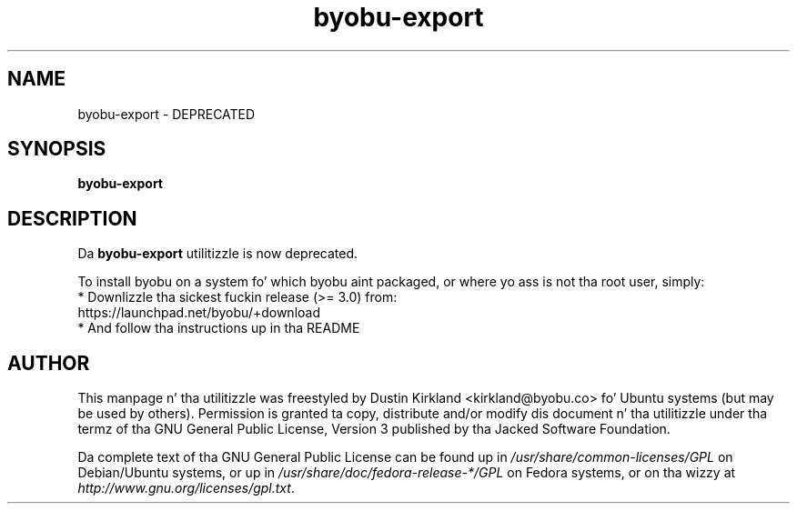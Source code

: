 .TH byobu\-export 1 "2 Aug 2010" byobu "byobu"
.SH NAME
byobu\-export \- DEPRECATED

.SH SYNOPSIS
.BI "byobu\-export"

.SH DESCRIPTION
Da \fBbyobu\-export\fP utilitizzle is now deprecated.

To install byobu on a system fo' which byobu aint packaged, or
where yo ass is not tha root user, simply:
 * Downlizzle tha sickest fuckin release (>= 3.0) from:
    https://launchpad.net/byobu/+download
 * And follow tha instructions up in tha README

.SH AUTHOR
This manpage n' tha utilitizzle was freestyled by Dustin Kirkland <kirkland@byobu.co> fo' Ubuntu systems (but may be used by others).  Permission is granted ta copy, distribute and/or modify dis document n' tha utilitizzle under tha termz of tha GNU General Public License, Version 3 published by tha Jacked Software Foundation.

Da complete text of tha GNU General Public License can be found up in \fI/usr/share/common-licenses/GPL\fP on Debian/Ubuntu systems, or up in \fI/usr/share/doc/fedora-release-*/GPL\fP on Fedora systems, or on tha wizzy at \fIhttp://www.gnu.org/licenses/gpl.txt\fP.
